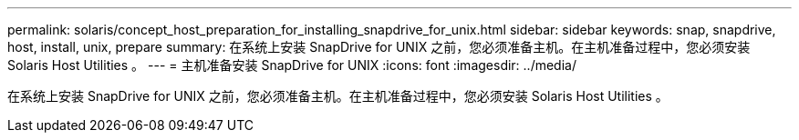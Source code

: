 ---
permalink: solaris/concept_host_preparation_for_installing_snapdrive_for_unix.html 
sidebar: sidebar 
keywords: snap, snapdrive, host, install, unix, prepare 
summary: 在系统上安装 SnapDrive for UNIX 之前，您必须准备主机。在主机准备过程中，您必须安装 Solaris Host Utilities 。 
---
= 主机准备安装 SnapDrive for UNIX
:icons: font
:imagesdir: ../media/


[role="lead"]
在系统上安装 SnapDrive for UNIX 之前，您必须准备主机。在主机准备过程中，您必须安装 Solaris Host Utilities 。
